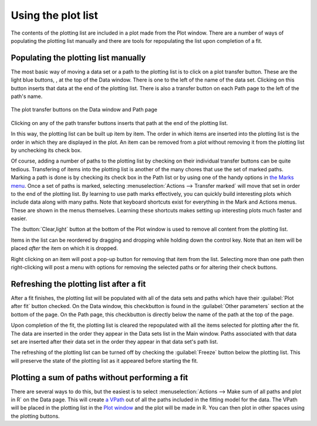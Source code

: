..
   Artemis document is copyright 2016 Bruce Ravel and released under
   The Creative Commons Attribution-ShareAlike License
   http://creativecommons.org/licenses/by-sa/3.0/

.. |transfer button| image:: ../../_static/plot-icon.png

Using the plot list
===================

.. plotlist::


The contents of the plotting list are included in a plot made from the
Plot window. There are a number of ways of populating the plotting list
manually and there are tools for repopulating the list upon completion
of a fit.

Populating the plotting list manually
-------------------------------------

The most basic way of moving a data set or a path to the plotting list
is to click on a plot transfer button. These are the light blue buttons,
|transfer button|, at the top of the Data window. There is one to the
left of the name of the data set. Clicking on this button inserts that
data at the end of the plotting list. There is also a transfer button on
each Path page to the left of the path's name.

.. _fig-plottransfer:
.. figure:: ../../_images/plot-transfer.png
   :target: ../_images/plot-transfer.png
   :align: center

   The plot transfer buttons on the Data window and Path page

Clicking on any of the path transfer buttons inserts that path at the
end of the plotting list.

In this way, the plotting list can be built up item by item. The order
in which items are inserted into the plotting list is the order in which
they are displayed in the plot. An item can be removed from a plot
without removing it from the plotting list by unchecking its check box.

Of course, adding a number of paths to the plotting list by checking
on their individual transfer buttons can be quite tedious. Transfering
of items into the plotting list is another of the many chores that use
the set of marked paths. Marking a path is done is by checking its
check box in the Path list or by using one of the handy options in
`the Marks menu <../data.html#themarksmenu>`__. Once a set of paths is
marked, selecting :menuselection:`Actions --> Transfer marked` will
move that set in order to the end of the plotting list. By learning to
use path marks effectively, you can quickly build interesting plots
which include data along with many paths. Note that keyboard shortcuts
exist for everything in the Mark and Actions menus. These are shown in
the menus themselves. Learning these shortcuts makes setting up
interesting plots much faster and easier.

The :button:`Clear,light` button at the bottom of the Plot window is
used to remove all content from the plotting list.

Items in the list can be reordered by dragging and dropping while
holding down the control key. Note that an item will be placed *after*
the item on which it is dropped.

Right clicking on an item will post a pop-up button for removing that
item from the list. Selecting more than one path then right-clicking
will post a menu with options for removing the selected paths or for
altering their check buttons.


Refreshing the plotting list after a fit
----------------------------------------

After a fit finishes, the plotting list will be populated with all of
the data sets and paths which have their :guilabel:`Plot after fit`
button checked. On the Data window, this checkbutton is found in the
:guilabel:`Other parameters` section at the bottom of the page. On the Path
page, this checkbutton is directly below the name of the path at the
top of the page.

Upon completion of the fit, the plotting list is cleared the repopulated
with all the items selected for plotting after the fit. The data are
inserted in the order they appear in the Data sets list in the Main
window. Paths associated with that data set are inserted after their
data set in the order they appear in that data set's path list.

The refreshing of the plotting list can be turned off by checking the
:guilabel:`Freeze` button below the plotting list. This will
preserve the state of the plotting list as it appeared before starting
the fit.


Plotting a sum of paths without performing a fit
------------------------------------------------

There are several ways to do this, but the easiest is to select
:menuselection:`Actions --> Make sum of all paths and plot in R` on
the Data page.  This will create `a VPath <plot/vpaths.html>`__ out of
all the paths included in the fitting model for the data. The VPath
will be placed in the plotting list in the `Plot window
<plot/index.html>`__ and the plot will be made in R. You can then plot
in other spaces using the plotting buttons.
